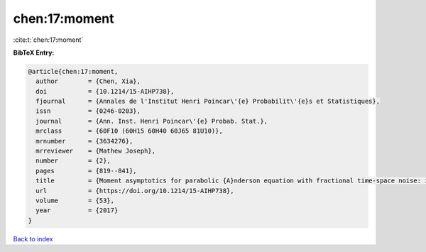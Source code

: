chen:17:moment
==============

:cite:t:`chen:17:moment`

**BibTeX Entry:**

.. code-block:: bibtex

   @article{chen:17:moment,
     author        = {Chen, Xia},
     doi           = {10.1214/15-AIHP738},
     fjournal      = {Annales de l'Institut Henri Poincar\'{e} Probabilit\'{e}s et Statistiques},
     issn          = {0246-0203},
     journal       = {Ann. Inst. Henri Poincar\'{e} Probab. Stat.},
     mrclass       = {60F10 (60H15 60H40 60J65 81U10)},
     mrnumber      = {3634276},
     mrreviewer    = {Mathew Joseph},
     number        = {2},
     pages         = {819--841},
     title         = {Moment asymptotics for parabolic {A}nderson equation with fractional time-space noise: in {S}korokhod regime},
     url           = {https://doi.org/10.1214/15-AIHP738},
     volume        = {53},
     year          = {2017}
   }

`Back to index <../By-Cite-Keys.html>`_
